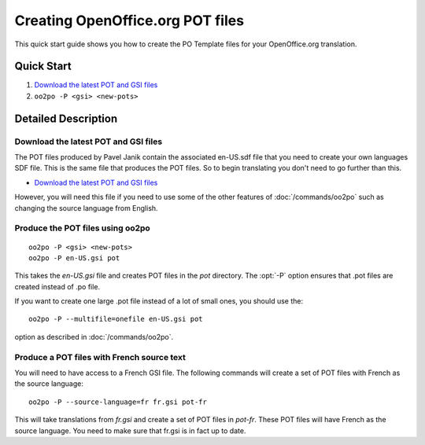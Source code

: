 
.. _using_oo2po:
.. _creating_openoffice.org_pot_files:

Creating OpenOffice.org POT files
*********************************

This quick start guide shows you how to create the PO Template files for your
OpenOffice.org translation.

.. _using_oo2po#quick_start:

Quick Start
===========

#. `Download the latest POT and GSI files
   <ftp://ftp.linux.cz/pub/localization/openoffice.org/devel/pot>`_
#. ``oo2po -P <gsi> <new-pots>``

.. _using_oo2po#detailed_description:

Detailed Description
====================

.. _using_oo2po#download_the_latest_pot_and_gsi_files:

Download the latest POT and GSI files
-------------------------------------

The POT files produced by Pavel Janik contain the associated en-US.sdf file
that you need to create your own languages SDF file.  This is the same file
that produces the POT files.  So to begin translating you don't need to go
further than this.

* `Download the latest POT and GSI files
  <ftp://ftp.linux.cz/pub/localization/openoffice.org/devel/pot>`_

However, you will need this file if you need to use some of the other features
of :doc:`/commands/oo2po` such as changing the source language from English.

.. _using_oo2po#produce_the_pot_files_using_oo2po:

Produce the POT files using oo2po
---------------------------------

::

  oo2po -P <gsi> <new-pots>
  oo2po -P en-US.gsi pot

This takes the *en-US.gsi* file and creates POT files in the *pot* directory.
The :opt:`-P` option ensures that .pot files are created instead of .po file.

If you want to create one large .pot file instead of a lot of small ones, you
should use the::

  oo2po -P --multifile=onefile en-US.gsi pot

option as described in :doc:`/commands/oo2po`.

.. _using_oo2po#produce_a_pot_files_with_french_source_text:

Produce a POT files with French source text
-------------------------------------------

You will need to have access to a French GSI file.  The following commands will
create a set of POT files with French as the source language::

  oo2po -P --source-language=fr fr.gsi pot-fr

This will take translations from *fr.gsi* and create a set of POT files in
*pot-fr*.  These POT files will have French as the source language.  You need
to make sure that fr.gsi is in fact up to date.
